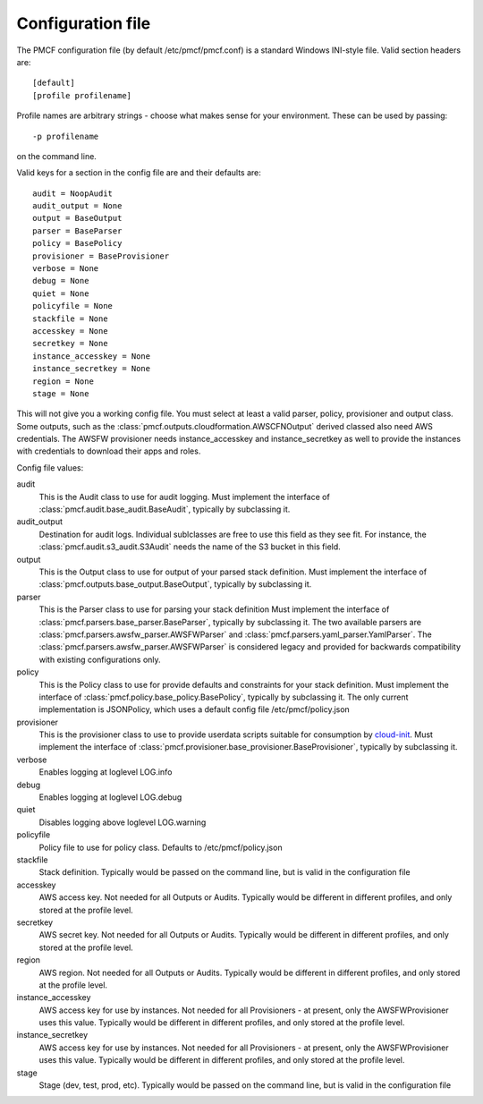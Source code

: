 ..
      Copyright 2014 Piksel Ltd.

      Licensed under the Apache License, Version 2.0 (the "License"); you may
      not use this file except in compliance with the License. You may obtain
      a copy of the License at

          http://www.apache.org/licenses/LICENSE-2.0

      Unless required by applicable law or agreed to in writing, software
      distributed under the License is distributed on an "AS IS" BASIS, WITHOUT
      WARRANTIES OR CONDITIONS OF ANY KIND, either express or implied. See the
      License for the specific language governing permissions and limitations
      under the License.


Configuration file
==================

The PMCF configuration file (by default /etc/pmcf/pmcf.conf) is a standard
Windows INI-style file.  Valid section headers are::

    [default]
    [profile profilename]

Profile names are arbitrary strings - choose what makes sense for your
environment.  These can be used by passing::

    -p profilename

on the command line.

Valid keys for a section in the config file are and their defaults are::

    audit = NoopAudit
    audit_output = None
    output = BaseOutput
    parser = BaseParser
    policy = BasePolicy
    provisioner = BaseProvisioner
    verbose = None
    debug = None
    quiet = None
    policyfile = None
    stackfile = None
    accesskey = None
    secretkey = None
    instance_accesskey = None
    instance_secretkey = None
    region = None
    stage = None

This will not give you a working config file.  You must select at least a
valid parser, policy, provisioner and output class.  Some outputs, such as
the :class:`pmcf.outputs.cloudformation.AWSCFNOutput` derived classed also
need AWS credentials.  The AWSFW provisioner needs instance_accesskey and
instance_secretkey as well to provide the instances with credentials to
download their apps and roles.

Config file values:

audit
    This is the Audit class to use for audit logging.  Must implement the
    interface of :class:`pmcf.audit.base_audit.BaseAudit`, typically by
    subclassing it.

audit_output
    Destination for audit logs.  Individual sublclasses are free to use
    this field as they see fit.  For instance, the
    :class:`pmcf.audit.s3_audit.S3Audit` needs the name of the S3 bucket in
    this field.

output
    This is the Output class to use for output of your parsed stack definition.
    Must implement the interface of
    :class:`pmcf.outputs.base_output.BaseOutput`, typically by subclassing it.

parser
    This is the Parser class to use for parsing your stack definition
    Must implement the interface of
    :class:`pmcf.parsers.base_parser.BaseParser`, typically by subclassing it.
    The two available parsers are
    :class:`pmcf.parsers.awsfw_parser.AWSFWParser` and
    :class:`pmcf.parsers.yaml_parser.YamlParser`.  The
    :class:`pmcf.parsers.awsfw_parser.AWSFWParser` is considered legacy and
    provided for backwards compatibility with existing configurations only.

policy
    This is the Policy class to use for provide defaults and constraints for
    your stack definition.  Must implement the interface of
    :class:`pmcf.policy.base_policy.BasePolicy`, typically by subclassing it.
    The only current implementation is JSONPolicy, which uses a default config
    file /etc/pmcf/policy.json

provisioner
    This is the provisioner class to use to provide userdata scripts suitable
    for consumption by `cloud-init
    <http://cloudinit.readthedocs.org/en/latest/>`_.  Must implement the
    interface of :class:`pmcf.provisioner.base_provisioner.BaseProvisioner`,
    typically by subclassing it.

verbose
    Enables logging at loglevel LOG.info

debug
    Enables logging at loglevel LOG.debug

quiet
    Disables logging above loglevel LOG.warning

policyfile
    Policy file to use for policy class.  Defaults to /etc/pmcf/policy.json

stackfile
    Stack definition.  Typically would be passed on the command line, but is
    valid in the configuration file

accesskey
    AWS access key.  Not needed for all Outputs or Audits.  Typically would be
    different in different profiles, and only stored at the profile level.

secretkey
    AWS secret key.  Not needed for all Outputs or Audits.  Typically would be
    different in different profiles, and only stored at the profile level.

region
    AWS region.  Not needed for all Outputs or Audits.  Typically would be
    different in different profiles, and only stored at the profile level.

instance_accesskey
    AWS access key for use by instances.  Not needed for all Provisioners - at
    present, only the AWSFWProvisioner uses this value.  Typically would be
    different in different profiles, and only stored at the profile level.

instance_secretkey
    AWS access key for use by instances.  Not needed for all Provisioners - at
    present, only the AWSFWProvisioner uses this value.  Typically would be
    different in different profiles, and only stored at the profile level.

stage
    Stage (dev, test, prod, etc).  Typically would be passed on the command
    line, but is valid in the configuration file
